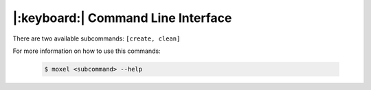 .. _cli:

|:keyboard:| Command Line Interface
===================================

There are two available subcommands: ``[create, clean]``

For more information on how to use this commands:

    .. code-block:: console

        $ moxel <subcommand> --help

